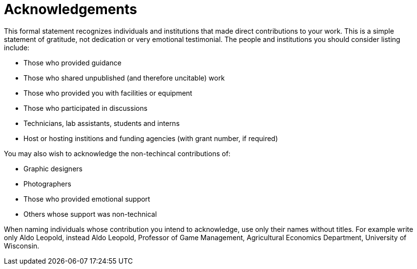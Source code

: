 # Acknowledgements

This formal statement recognizes individuals and institutions that made direct contributions to your work. This is a simple statement of gratitude, not dedication or very emotional testimonial. The people and institutions you should consider listing include:

* Those who provided guidance
* Those who shared unpublished (and therefore uncitable) work
* Those who provided you with facilities or equipment
* Those who participated in discussions
* Technicians, lab assistants, students and interns
* Host or hosting institions and funding agencies (with grant number, if required)

You may also wish to acknowledge the non-techincal contributions of:

* Graphic designers
* Photographers
* Those who provided emotional support
* Others whose support was non-technical

When naming individuals whose contribution you intend to acknowledge, use only their names without titles. For example write only Aldo Leopold, instead Aldo Leopold, Professor of Game Management, Agricultural Economics Department, University of Wisconsin.